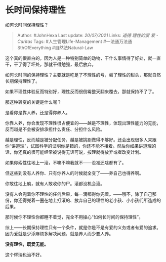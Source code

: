 * 长时间保持理性
  :PROPERTIES:
  :CUSTOM_ID: 长时间保持理性
  :END:

如何长时间保持理性？

#+BEGIN_QUOTE
  Author: #JohnHexa Last update: /20/07/2021/ Links: [[道德]]
  [[理性的爱]] [[爱 - Caritas]] Tags: #人生管理Life-Management
  #一法通万法通SthOfEverything #自然法Natural-Law
#+END_QUOTE

这个真的很直白的，因为人是一种特别简单的动物，干什么事情得了好处，就一直干，干了得了坏处，那就干得勉强，最后放弃。

如何长时间的保持理性？主要就是吃足了不理性的亏，尝了理性的甜头，那就自然长期保持理性了。

如果不理性体验反而特别好，理性反而很倒霉整天翻来覆去，那就保持不了了。

那这种转变的关键是什么呢？

是看你是靠人养，还是得你养人。

你靠人养，你会发现不理性很占便宜的------越是不理性，体现出理性能力的无能，反而越是不会被安排承担什么责任、分担什么风险。

越是理性，反而越是被分配任务，越是被挑剔做得不够好。还会出现很多人来跟你“讲道理”，试图科学的证明你是错的，你还不能不接着。然后你如果讲道理的话，你还真的很可能经常被说得无话可说，按理就得放弃或者改变计划。

如果你索性往地上一滚，不嘛不嘛我就不------没准还啥都有了。

但这些到没有人养你、只有你养人的时候就全变了------养自己也得养啊。

你敢往地上躺，就有人敢收你的尸。滚都没机会滚。

没有人会兜着你不理性的任何后果，每一滴都得你兜着。------哦不，除了自己那份，你还得兜着一圈在地上打滚的、放弃自己的理性的老小孩、小小孩们所造成的后果。

那时候你不理性你都睡不着觉，完全不用操心“如何长时间的保持理性”。

综上------长期保持理性只有一个条件，就是你是不是有爱的义务或者有爱的追求。因为爱就是少添麻烦多解决问题，就是养人而少要人养。

*没有理性，既爱无能。*

这个辉瑞也治不好。
